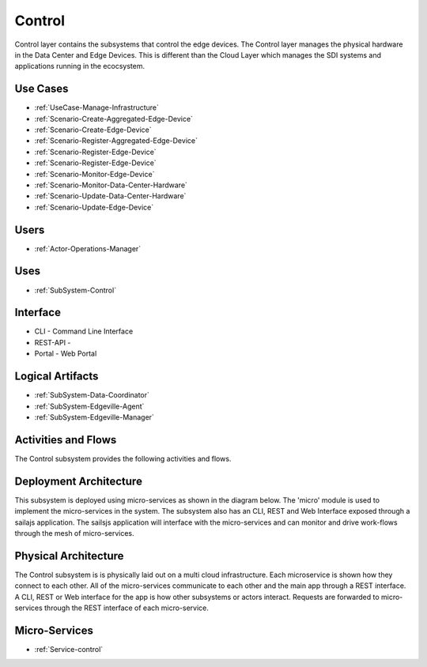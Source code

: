 .. _SubSystem-Control:

Control
=======

Control layer contains the subsystems that control the edge devices. The Control layer manages the physical hardware in
the Data Center and Edge Devices. This is different than the Cloud Layer which manages the SDI systems and applications
running in the ecocsystem.

Use Cases
---------

* :ref:`UseCase-Manage-Infrastructure`
* :ref:`Scenario-Create-Aggregated-Edge-Device`
* :ref:`Scenario-Create-Edge-Device`
* :ref:`Scenario-Register-Aggregated-Edge-Device`
* :ref:`Scenario-Register-Edge-Device`
* :ref:`Scenario-Register-Edge-Device`
* :ref:`Scenario-Monitor-Edge-Device`
* :ref:`Scenario-Monitor-Data-Center-Hardware`
* :ref:`Scenario-Update-Data-Center-Hardware`
* :ref:`Scenario-Update-Edge-Device`


.. image:: UseCases.png

Users
-----

* :ref:`Actor-Operations-Manager`

.. image:: UserInteraction.png

Uses
----

* :ref:`SubSystem-Control`

Interface
---------

* CLI - Command Line Interface
* REST-API -
* Portal - Web Portal

Logical Artifacts
-----------------

* :ref:`SubSystem-Data-Coordinator`
* :ref:`SubSystem-Edgeville-Agent`
* :ref:`SubSystem-Edgeville-Manager`

.. image:: Logical.png

Activities and Flows
--------------------

The Control subsystem provides the following activities and flows.

.. image::  Process.png

Deployment Architecture
-----------------------

This subsystem is deployed using micro-services as shown in the diagram below. The 'micro' module is
used to implement the micro-services in the system.
The subsystem also has an CLI, REST and Web Interface exposed through a sailajs application. The sailsjs
application will interface with the micro-services and can monitor and drive work-flows through the mesh of
micro-services.

.. image:: Deployment.png

Physical Architecture
---------------------

The Control subsystem is is physically laid out on a multi cloud infrastructure. Each microservice is shown
how they connect to each other. All of the micro-services communicate to each other and the main app through a
REST interface. A CLI, REST or Web interface for the app is how other subsystems or actors interact. Requests are
forwarded to micro-services through the REST interface of each micro-service.

.. image:: Physical.png

Micro-Services
--------------

* :ref:`Service-control`
